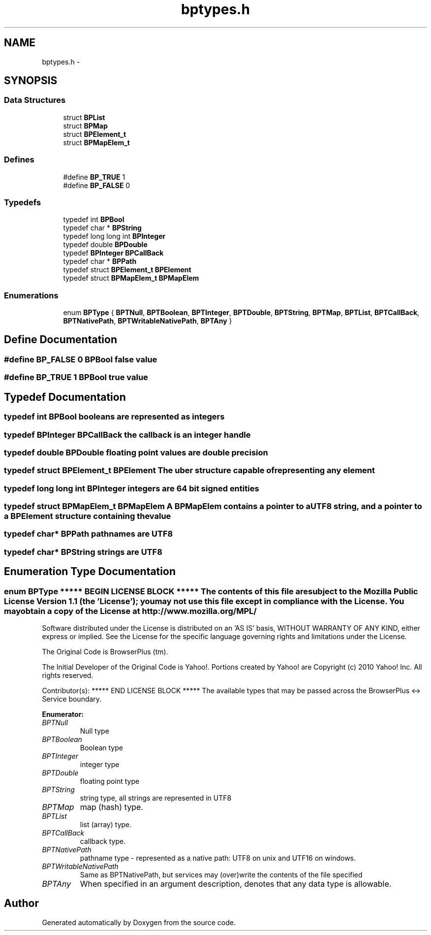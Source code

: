 .TH "bptypes.h" 3 "13 Jul 2010" "Doxygen" \" -*- nroff -*-
.ad l
.nh
.SH NAME
bptypes.h \- 
.SH SYNOPSIS
.br
.PP
.SS "Data Structures"

.in +1c
.ti -1c
.RI "struct \fBBPList\fP"
.br
.ti -1c
.RI "struct \fBBPMap\fP"
.br
.ti -1c
.RI "struct \fBBPElement_t\fP"
.br
.ti -1c
.RI "struct \fBBPMapElem_t\fP"
.br
.in -1c
.SS "Defines"

.in +1c
.ti -1c
.RI "#define \fBBP_TRUE\fP   1"
.br
.ti -1c
.RI "#define \fBBP_FALSE\fP   0"
.br
.in -1c
.SS "Typedefs"

.in +1c
.ti -1c
.RI "typedef int \fBBPBool\fP"
.br
.ti -1c
.RI "typedef char * \fBBPString\fP"
.br
.ti -1c
.RI "typedef long long int \fBBPInteger\fP"
.br
.ti -1c
.RI "typedef double \fBBPDouble\fP"
.br
.ti -1c
.RI "typedef \fBBPInteger\fP \fBBPCallBack\fP"
.br
.ti -1c
.RI "typedef char * \fBBPPath\fP"
.br
.ti -1c
.RI "typedef struct \fBBPElement_t\fP \fBBPElement\fP"
.br
.ti -1c
.RI "typedef struct \fBBPMapElem_t\fP \fBBPMapElem\fP"
.br
.in -1c
.SS "Enumerations"

.in +1c
.ti -1c
.RI "enum \fBBPType\fP { \fBBPTNull\fP, \fBBPTBoolean\fP, \fBBPTInteger\fP, \fBBPTDouble\fP, \fBBPTString\fP, \fBBPTMap\fP, \fBBPTList\fP, \fBBPTCallBack\fP, \fBBPTNativePath\fP, \fBBPTWritableNativePath\fP, \fBBPTAny\fP }"
.br
.in -1c
.SH "Define Documentation"
.PP 
.SS "#define BP_FALSE   0"BPBool false value 
.SS "#define BP_TRUE   1"BPBool true value 
.SH "Typedef Documentation"
.PP 
.SS "typedef int \fBBPBool\fP"booleans are represented as integers 
.SS "typedef \fBBPInteger\fP \fBBPCallBack\fP"the callback is an integer handle 
.SS "typedef double \fBBPDouble\fP"floating point values are double precision 
.SS "typedef struct \fBBPElement_t\fP  \fBBPElement\fP"The uber structure capable of representing any element 
.SS "typedef long long int \fBBPInteger\fP"integers are 64 bit signed entities 
.SS "typedef struct \fBBPMapElem_t\fP  \fBBPMapElem\fP"A BPMapElem contains a pointer to a UTF8 string, and a pointer to a BPElement structure containing the value 
.SS "typedef char* \fBBPPath\fP"pathnames are UTF8 
.SS "typedef char* \fBBPString\fP"strings are UTF8 
.SH "Enumeration Type Documentation"
.PP 
.SS "enum \fBBPType\fP"***** BEGIN LICENSE BLOCK ***** The contents of this file are subject to the Mozilla Public License Version 1.1 (the 'License'); you may not use this file except in compliance with the License. You may obtain a copy of the License at http://www.mozilla.org/MPL/
.PP
Software distributed under the License is distributed on an 'AS IS' basis, WITHOUT WARRANTY OF ANY KIND, either express or implied. See the License for the specific language governing rights and limitations under the License.
.PP
The Original Code is BrowserPlus (tm).
.PP
The Initial Developer of the Original Code is Yahoo!. Portions created by Yahoo! are Copyright (c) 2010 Yahoo! Inc. All rights reserved.
.PP
Contributor(s): ***** END LICENSE BLOCK ***** The available types that may be passed across the BrowserPlus <-> Service boundary. 
.PP
\fBEnumerator: \fP
.in +1c
.TP
\fB\fIBPTNull \fP\fP
Null type 
.TP
\fB\fIBPTBoolean \fP\fP
Boolean type 
.TP
\fB\fIBPTInteger \fP\fP
integer type 
.TP
\fB\fIBPTDouble \fP\fP
floating point type 
.TP
\fB\fIBPTString \fP\fP
string type, all strings are represented in UTF8 
.TP
\fB\fIBPTMap \fP\fP
map (hash) type. 
.TP
\fB\fIBPTList \fP\fP
list (array) type. 
.TP
\fB\fIBPTCallBack \fP\fP
callback type. 
.TP
\fB\fIBPTNativePath \fP\fP
pathname type - represented as a native path: UTF8 on unix and UTF16 on windows. 
.TP
\fB\fIBPTWritableNativePath \fP\fP
Same as BPTNativePath, but services may (over)write the contents of the file specified 
.TP
\fB\fIBPTAny \fP\fP
When specified in an argument description, denotes that any data type is allowable. 
.SH "Author"
.PP 
Generated automatically by Doxygen from the source code.
